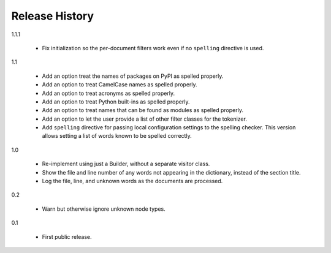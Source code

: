 =================
 Release History
=================

1.1.1

  - Fix initialization so the per-document filters work even if no
    ``spelling`` directive is used.

1.1

  - Add an option treat the names of packages on PyPI as spelled
    properly.
  - Add an option to treat CamelCase names as spelled properly.
  - Add an option to treat acronyms as spelled properly.
  - Add an option to treat Python built-ins as spelled properly.
  - Add an option to treat names that can be found as modules as
    spelled properly.
  - Add an option to let the user provide a list of other filter
    classes for the tokenizer.
  - Add ``spelling`` directive for passing local configuration
    settings to the spelling checker. This version allows setting a
    list of words known to be spelled correctly.

1.0

  - Re-implement using just a Builder, without a separate visitor
    class.
  - Show the file and line number of any words not appearing in the
    dictionary, instead of the section title.
  - Log the file, line, and unknown words as the documents are
    processed.

0.2

  - Warn but otherwise ignore unknown node types.

0.1

  - First public release.

